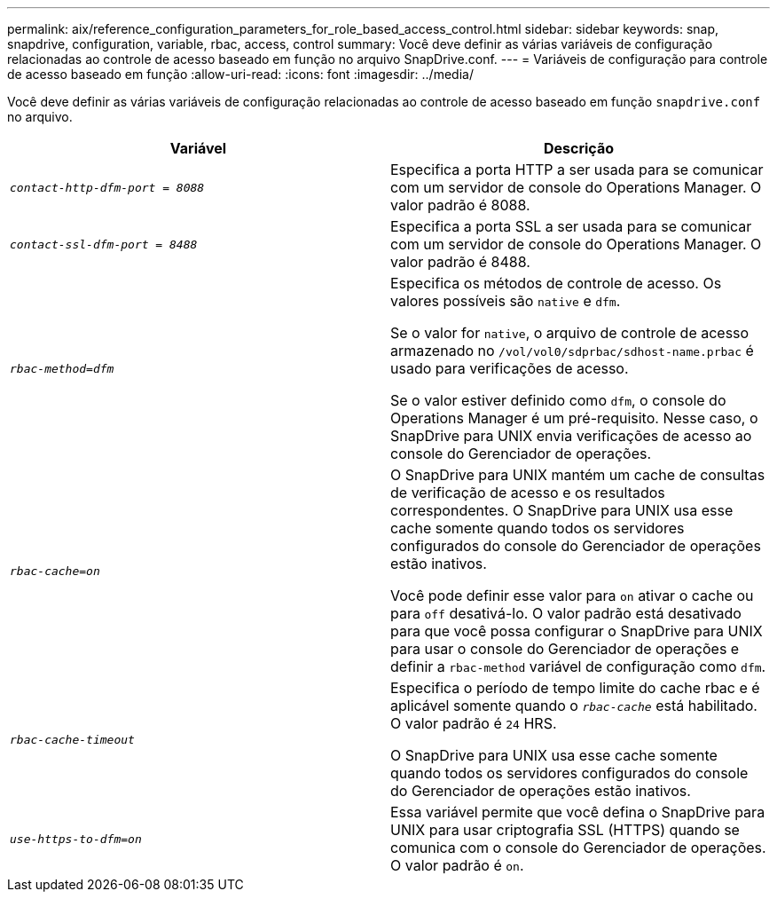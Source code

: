 ---
permalink: aix/reference_configuration_parameters_for_role_based_access_control.html 
sidebar: sidebar 
keywords: snap, snapdrive, configuration, variable, rbac, access, control 
summary: Você deve definir as várias variáveis de configuração relacionadas ao controle de acesso baseado em função no arquivo SnapDrive.conf. 
---
= Variáveis de configuração para controle de acesso baseado em função
:allow-uri-read: 
:icons: font
:imagesdir: ../media/


[role="lead"]
Você deve definir as várias variáveis de configuração relacionadas ao controle de acesso baseado em função `snapdrive.conf` no arquivo.

|===
| Variável | Descrição 


 a| 
`_contact-http-dfm-port = 8088_`
 a| 
Especifica a porta HTTP a ser usada para se comunicar com um servidor de console do Operations Manager. O valor padrão é 8088.



 a| 
`_contact-ssl-dfm-port = 8488_`
 a| 
Especifica a porta SSL a ser usada para se comunicar com um servidor de console do Operations Manager. O valor padrão é 8488.



 a| 
`_rbac-method=dfm_`
 a| 
Especifica os métodos de controle de acesso. Os valores possíveis são `native` e `dfm`.

Se o valor for `native`, o arquivo de controle de acesso armazenado no `/vol/vol0/sdprbac/sdhost-name.prbac` é usado para verificações de acesso.

Se o valor estiver definido como `dfm`, o console do Operations Manager é um pré-requisito. Nesse caso, o SnapDrive para UNIX envia verificações de acesso ao console do Gerenciador de operações.



 a| 
`_rbac-cache=on_`
 a| 
O SnapDrive para UNIX mantém um cache de consultas de verificação de acesso e os resultados correspondentes. O SnapDrive para UNIX usa esse cache somente quando todos os servidores configurados do console do Gerenciador de operações estão inativos.

Você pode definir esse valor para `on` ativar o cache ou para `off` desativá-lo. O valor padrão está desativado para que você possa configurar o SnapDrive para UNIX para usar o console do Gerenciador de operações e definir a `rbac-method` variável de configuração como `dfm`.



 a| 
`_rbac-cache-timeout_`
 a| 
Especifica o período de tempo limite do cache rbac e é aplicável somente quando o `_rbac-cache_` está habilitado. O valor padrão é `24` HRS.

O SnapDrive para UNIX usa esse cache somente quando todos os servidores configurados do console do Gerenciador de operações estão inativos.



 a| 
`_use-https-to-dfm=on_`
 a| 
Essa variável permite que você defina o SnapDrive para UNIX para usar criptografia SSL (HTTPS) quando se comunica com o console do Gerenciador de operações. O valor padrão é `on`.

|===